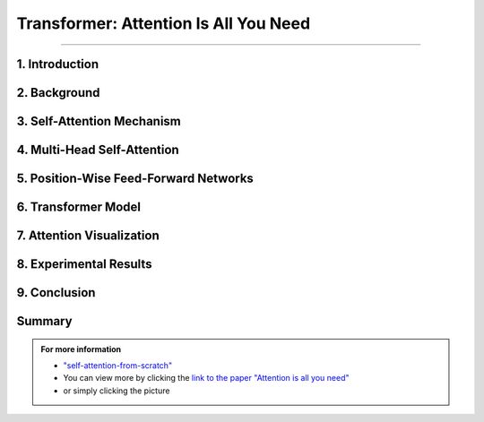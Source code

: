 Transformer: Attention Is All You Need
============================
------------------------------------------
   

.. raw:: html

    <p style="text-align: justify;"><span style="color:#00008B;">
      "Attention Is All You Need"  is a research paper by Ashish Vaswani et al. that introduces the Transformer model, a neural network architecture for sequence-to-sequence tasks. The paper challenges the conventional use of recurrence and convolution in such tasks and advocates for self-attention mechanisms instead.
    
    </span></p>




.. figure:: /Documentation/images/References/attention1.webp
   :width: 700
   :height: 200   
   :align: center
   :alt: Alternative Text.




1. Introduction
-------------

.. raw:: html

    <p style="text-align: justify;"><span style="color:#00008B;">
    The paper begins by discussing the limitations of traditional sequence-to-sequence models, which rely on recurrence and convolution. It highlights the need for better handling of long-range dependencies and contextual understanding in tasks like machine translation and text summarization.
    
    </span></p>



2. Background
-------------

.. raw:: html

    <p style="text-align: justify;"><span style="color:#00008B;">
    An overview of sequence-to-sequence tasks and existing approaches is provided. The limitations of traditional methods, such as dependence on recurrence and convolution, are discussed.
    
    </span></p>



3. Self-Attention Mechanism
------------------------------


.. figure:: /Documentation/images/References/self_att.webp
   :width: 700 
   :align: center
   :alt: Alternative Text.
   

.. raw:: html

    <p style="text-align: justify;"><span style="color:#00008B;">
    The self-attention mechanism is introduced as an alternative approach to processing sequential data. It allows the model to focus on all positions in the input sequence simultaneously, capturing long-range dependencies and contextual information effectively.
    
    </span></p>



4. Multi-Head Self-Attention
-----------------------------------

.. raw:: html

    <p style="text-align: justify;"><span style="color:#00008B;">
    The paper proposes multi-head self-attention, a variant of the self-attention mechanism. This technique computes multiple attention weights in parallel, capturing different relationships between input elements.
    
    </span></p>


    
5. Position-Wise Feed-Forward Networks
--------------------------------------

.. raw:: html

    <p style="text-align: justify;"><span style="color:#00008B;">
    Position-wise feed-forward networks (FFNs) are introduced to process the output of the attention mechanism. FFNs transform the output into a higher dimensional space, enhancing the model's representation capabilities.
    
    </span></p>



6. Transformer Model
---------------------
.. raw:: html

    <p style="text-align: justify;"><span style="color:#00008B;">
    The Transformer model is proposed, comprising an encoder and a decoder, each composed of multiple identical layers. Each layer contains two sub-layers: multi-head self-attention and position-wise FFNs.
    
    </span></p>



7. Attention Visualization
----------------------------

.. raw:: html

    <p style="text-align: justify;"><span style="color:#00008B;">
    Visualizations of attention weights generated by the Transformer model are provided. These demonstrate the model's ability to capture linguistic structures and relationships.
    
    </span></p>




8. Experimental Results
--------------------


.. raw:: html

    <p style="text-align: justify;"><span style="color:#00008B;">
    The Transformer model is evaluated on various machine translation tasks and compared to traditional RNN and CNN models. It outperforms these models, achieving state-of-the-art results in many cases.
    
    </span></p>




9. Conclusion
-----------


.. figure:: /Documentation/images/References/attention.webp
   :width:  700
   :align: center
   :alt: Alternative Text



.. raw:: html

    <p style="text-align: justify;"><span style="color:#00008B;">
    The paper concludes that attention mechanisms alone are sufficient for sequence-to-sequence tasks, without the need for recurrence or convolution. The Transformer model is highlighted as more parallelizable and efficient for large-scale tasks.
    
    </span></p>


Summary
------------



.. raw:: html

    <p style="text-align: justify;"><span style="color:#00008B;">
    The paper presents the Transformer model as a novel approach to sequence-to-sequence tasks, achieving impressive results without using recurrence or convolution. It demonstrates the effectiveness of attention mechanisms in capturing complex relationships in sequential data.
    </span></p>





.. admonition::  For more information

   .. container:: blue-box
   
      * `"self-attention-from-scratch" <https://sebastianraschka.com/blog/2023/self-attention-from-scratch.html>`__

      * You can view more by clicking the  `link to the paper "Attention is all you need" <https://arxiv.org/pdf/1706.03762.pdf>`__ 
        
      * or simply clicking the picture


.. image:: /Documentation/images/References/attention2.webp
   :width: 700
   :height: 200
   :align: center
   :alt: Alternative Text
   :target: https://arxiv.org/pdf/1706.03762.pdf





